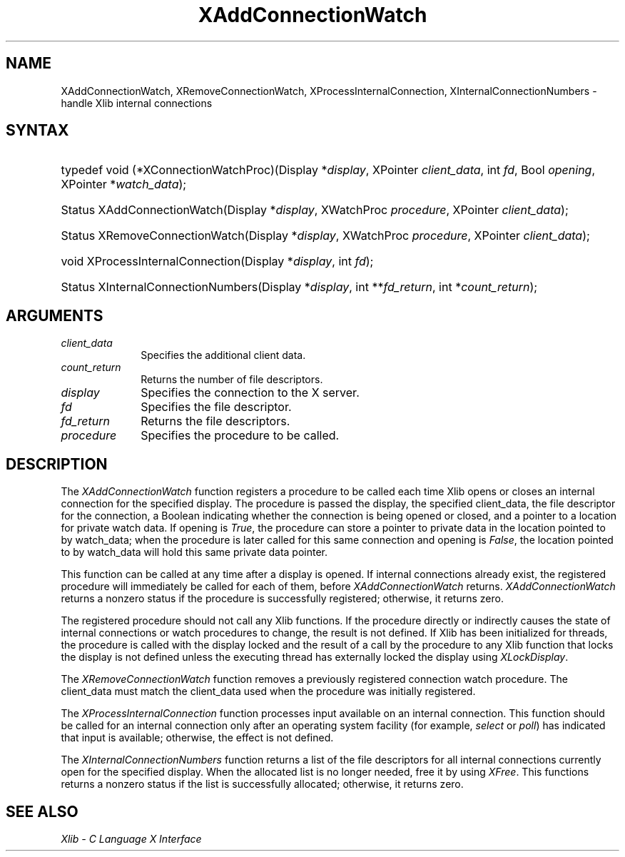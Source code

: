 .\" Copyright \(co 1985, 1986, 1987, 1988, 1989, 1990, 1991, 1994, 1996 X Consortium
.\"
.\" Permission is hereby granted, free of charge, to any person obtaining
.\" a copy of this software and associated documentation files (the
.\" "Software"), to deal in the Software without restriction, including
.\" without limitation the rights to use, copy, modify, merge, publish,
.\" distribute, sublicense, and/or sell copies of the Software, and to
.\" permit persons to whom the Software is furnished to do so, subject to
.\" the following conditions:
.\"
.\" The above copyright notice and this permission notice shall be included
.\" in all copies or substantial portions of the Software.
.\"
.\" THE SOFTWARE IS PROVIDED "AS IS", WITHOUT WARRANTY OF ANY KIND, EXPRESS
.\" OR IMPLIED, INCLUDING BUT NOT LIMITED TO THE WARRANTIES OF
.\" MERCHANTABILITY, FITNESS FOR A PARTICULAR PURPOSE AND NONINFRINGEMENT.
.\" IN NO EVENT SHALL THE X CONSORTIUM BE LIABLE FOR ANY CLAIM, DAMAGES OR
.\" OTHER LIABILITY, WHETHER IN AN ACTION OF CONTRACT, TORT OR OTHERWISE,
.\" ARISING FROM, OUT OF OR IN CONNECTION WITH THE SOFTWARE OR THE USE OR
.\" OTHER DEALINGS IN THE SOFTWARE.
.\"
.\" Except as contained in this notice, the name of the X Consortium shall
.\" not be used in advertising or otherwise to promote the sale, use or
.\" other dealings in this Software without prior written authorization
.\" from the X Consortium.
.\"
.\" Copyright \(co 1985, 1986, 1987, 1988, 1989, 1990, 1991 by
.\" Digital Equipment Corporation
.\"
.\" Portions Copyright \(co 1990, 1991 by
.\" Tektronix, Inc.
.\"
.\" Permission to use, copy, modify and distribute this documentation for
.\" any purpose and without fee is hereby granted, provided that the above
.\" copyright notice appears in all copies and that both that copyright notice
.\" and this permission notice appear in all copies, and that the names of
.\" Digital and Tektronix not be used in in advertising or publicity pertaining
.\" to this documentation without specific, written prior permission.
.\" Digital and Tektronix makes no representations about the suitability
.\" of this documentation for any purpose.
.\" It is provided ``as is'' without express or implied warranty.
.\" 
.\" $XFree86: xc/doc/man/X11/XIntConn.man,v 1.4 2003/04/28 22:17:55 herrb Exp $
.\"
.ds xT X Toolkit Intrinsics \- C Language Interface
.ds xW Athena X Widgets \- C Language X Toolkit Interface
.ds xL Xlib \- C Language X Interface
.ds xC Inter-Client Communication Conventions Manual
.na
.de Ds
.nf
.\\$1D \\$2 \\$1
.ft 1
.\".ps \\n(PS
.\".if \\n(VS>=40 .vs \\n(VSu
.\".if \\n(VS<=39 .vs \\n(VSp
..
.de De
.ce 0
.if \\n(BD .DF
.nr BD 0
.in \\n(OIu
.if \\n(TM .ls 2
.sp \\n(DDu
.fi
..
.de FD
.LP
.KS
.TA .5i 3i
.ta .5i 3i
.nf
..
.de FN
.fi
.KE
.LP
..
.de IN		\" send an index entry to the stderr
..
.de C{
.KS
.nf
.D
.\"
.\"	choose appropriate monospace font
.\"	the imagen conditional, 480,
.\"	may be changed to L if LB is too
.\"	heavy for your eyes...
.\"
.ie "\\*(.T"480" .ft L
.el .ie "\\*(.T"300" .ft L
.el .ie "\\*(.T"202" .ft PO
.el .ie "\\*(.T"aps" .ft CW
.el .ft R
.ps \\n(PS
.ie \\n(VS>40 .vs \\n(VSu
.el .vs \\n(VSp
..
.de C}
.DE
.R
..
.de Pn
.ie t \\$1\fB\^\\$2\^\fR\\$3
.el \\$1\fI\^\\$2\^\fP\\$3
..
.de ZN
.ie t \fB\^\\$1\^\fR\\$2
.el \fI\^\\$1\^\fP\\$2
..
.de hN
.ie t <\fB\\$1\fR>\\$2
.el <\fI\\$1\fP>\\$2
..
.de NT
.ne 7
.ds NO Note
.if \\n(.$>$1 .if !'\\$2'C' .ds NO \\$2
.if \\n(.$ .if !'\\$1'C' .ds NO \\$1
.ie n .sp
.el .sp 10p
.TB
.ce
\\*(NO
.ie n .sp
.el .sp 5p
.if '\\$1'C' .ce 99
.if '\\$2'C' .ce 99
.in +5n
.ll -5n
.R
..
.		\" Note End -- doug kraft 3/85
.de NE
.ce 0
.in -5n
.ll +5n
.ie n .sp
.el .sp 10p
..
.ny0
.TH XAddConnectionWatch 3X11 __xorgversion__ "XLIB FUNCTIONS"
.SH NAME
XAddConnectionWatch, XRemoveConnectionWatch, XProcessInternalConnection, XInternalConnectionNumbers \- handle Xlib internal connections
.SH SYNTAX
.HP
typedef void (*XConnectionWatchProc)\^(\^Display *\fIdisplay\fP\^, XPointer
\fIclient_data\fP\^, int \fIfd\fP\^, Bool \fIopening\fP\^, XPointer
*\fIwatch_data\fP\^); 
.HP
Status XAddConnectionWatch\^(\^Display *\fIdisplay\fP\^, XWatchProc
\fIprocedure\fP\^, XPointer \fIclient_data\fP\^); 
.HP
Status XRemoveConnectionWatch\^(\^Display *\fIdisplay\fP\^, XWatchProc
\fIprocedure\fP\^, XPointer \fIclient_data\fP\^); 
.HP
void XProcessInternalConnection\^(\^Display *\fIdisplay\fP\^, int \fIfd\fP\^);
.HP
Status XInternalConnectionNumbers\^(\^Display *\fIdisplay\fP\^, int
**\fIfd_return\fP\^, int *\fIcount_return\fP\^); 
.SH ARGUMENTS
.IP \fIclient_data\fP 1i
Specifies the additional client data.
.ds Cn file descriptors
.IP \fIcount_return\fP 1i
Returns the number of \*(Cn.
.IP \fIdisplay\fP 1i
Specifies the connection to the X server.
.IP \fIfd\fP 1i
Specifies the file descriptor.
.IP \fIfd_return\fP 1i
Returns the file descriptors.
.IP \fIprocedure\fP 1i
Specifies the procedure to be called.
.SH DESCRIPTION
The
.ZN XAddConnectionWatch
function registers a procedure to be called each time Xlib opens or closes an
internal connection for the specified display.  The procedure is passed the
display, the specified client_data, the file descriptor for the connection,
a Boolean indicating whether the connection is being opened or closed, and a
pointer to a location for private watch data.  If opening is
.ZN True ,
the procedure can store a pointer to private data in the location pointed
to by watch_data;
when the procedure is later called for this same connection and opening is
.ZN False ,
the location pointed to by watch_data will hold this same private data pointer.
.LP
This function can be called at any time after a display is opened.
If internal connections already exist, the registered procedure will
immediately be called for each of them, before
.ZN XAddConnectionWatch
returns.
.ZN XAddConnectionWatch
returns a nonzero status if the procedure is successfully registered;
otherwise, it returns zero.
.LP
The registered procedure should not call any Xlib functions.
If the procedure directly or indirectly causes the state of internal
connections or watch procedures to change, the result is not defined.
If Xlib has been initialized for threads, the procedure is called with
the display locked and the result of a call by the procedure to any
Xlib function that locks the display is not defined unless the executing
thread has externally locked the display using
.ZN XLockDisplay .
.LP
The
.ZN XRemoveConnectionWatch
function removes a previously registered connection watch procedure.
The client_data must match the client_data used when the procedure
was initially registered.

.LP
The
.ZN XProcessInternalConnection
function processes input available on an internal connection.
This function should be called for an internal connection only
after an operating system facility (for example,
.ZN select
or
.ZN poll )
has indicated that input is available; otherwise,
the effect is not defined.
.LP
The
.ZN XInternalConnectionNumbers
function returns a list of the file descriptors for all internal
connections currently open for the specified display.
When the allocated list is no longer needed,
free it by using
.ZN XFree .
This functions returns a nonzero status if the list is successfully allocated;
otherwise, it returns zero.
.SH "SEE ALSO"
\fI\*(xL\fP
